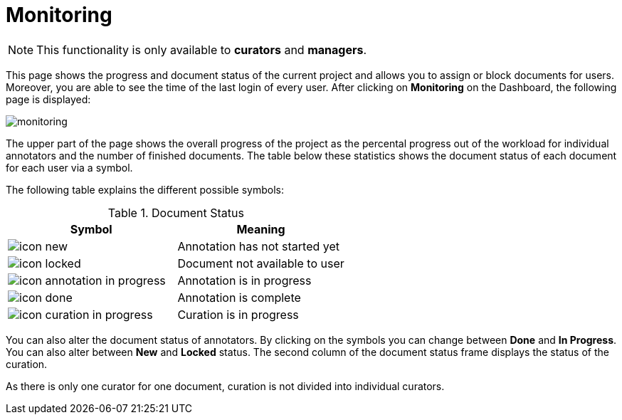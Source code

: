 // Copyright 2020
// Ubiquitous Knowledge Processing (UKP) Lab
// Technische Universität Darmstadt
// 
// Licensed under the Apache License, Version 2.0 (the "License");
// you may not use this file except in compliance with the License.
// You may obtain a copy of the License at
// 
// http://www.apache.org/licenses/LICENSE-2.0
// 
// Unless required by applicable law or agreed to in writing, software
// distributed under the License is distributed on an "AS IS" BASIS,
// WITHOUT WARRANTIES OR CONDITIONS OF ANY KIND, either express or implied.
// See the License for the specific language governing permissions and
// limitations under the License.

[[sect_monitoring]]
= Monitoring

NOTE: This functionality is only available to *curators* and *managers*.

This page shows the progress and document status of the current project and allows you to assign or block documents for users. 
Moreover, you are able to see the time of the last login of every user. After clicking on *Monitoring* on the Dashboard, 
the following page is displayed:

image::monitoring.png[align="center"]

The upper part of the page shows the overall progress of the project as the percental progress out of the workload for individual annotators 
and the number of finished documents.
The table below these statistics shows the document status of each document for each user via a symbol.

The following table explains the different possible symbols:

.Document Status
|===
| Symbol | Meaning

| image:icon_new.png[]
| Annotation has not started yet

| image:icon_locked.png[]
| Document not available to user

| image:icon_annotation_in_progress.png[]
| Annotation is in progress

| image:icon_done.png[]
| Annotation is complete

| image:icon_curation_in_progress.png[]
| Curation is in progress
|===

You can also alter the document status of annotators. By clicking on the symbols you can change between *Done* and *In Progress*.
You can also alter between *New* and *Locked* status. 
The second column of the document status frame displays the status of the curation. 

As there is only one curator for one document, curation is not divided into individual curators.
